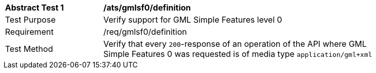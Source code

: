 [[ats_gmlsf0_definition]]
[width="90%",cols="2,6a"]
|===
^|*Abstract Test {counter:ats-id}* |*/ats/gmlsf0/definition* 
^|Test Purpose |Verify support for GML Simple Features level 0
^|Requirement |/req/gmlsf0/definition
^|Test Method |Verify that every `200`-response of an operation of the API where GML Simple Features 0 was requested is of media type `application/gml+xml`
|===

